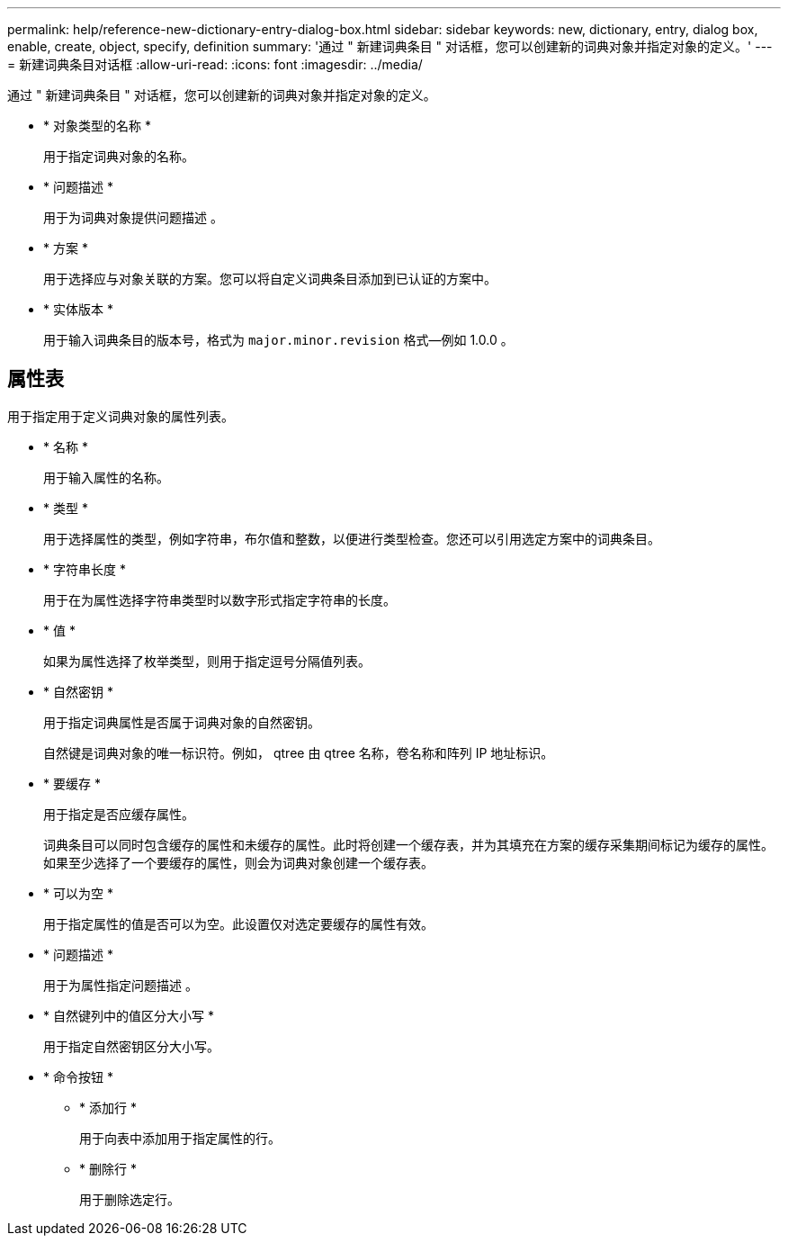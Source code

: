 ---
permalink: help/reference-new-dictionary-entry-dialog-box.html 
sidebar: sidebar 
keywords: new, dictionary, entry, dialog box, enable, create, object, specify, definition 
summary: '通过 " 新建词典条目 " 对话框，您可以创建新的词典对象并指定对象的定义。' 
---
= 新建词典条目对话框
:allow-uri-read: 
:icons: font
:imagesdir: ../media/


[role="lead"]
通过 " 新建词典条目 " 对话框，您可以创建新的词典对象并指定对象的定义。

* * 对象类型的名称 *
+
用于指定词典对象的名称。

* * 问题描述 *
+
用于为词典对象提供问题描述 。

* * 方案 *
+
用于选择应与对象关联的方案。您可以将自定义词典条目添加到已认证的方案中。

* * 实体版本 *
+
用于输入词典条目的版本号，格式为 `major.minor.revision` 格式—例如 1.0.0 。





== 属性表

用于指定用于定义词典对象的属性列表。

* * 名称 *
+
用于输入属性的名称。

* * 类型 *
+
用于选择属性的类型，例如字符串，布尔值和整数，以便进行类型检查。您还可以引用选定方案中的词典条目。

* * 字符串长度 *
+
用于在为属性选择字符串类型时以数字形式指定字符串的长度。

* * 值 *
+
如果为属性选择了枚举类型，则用于指定逗号分隔值列表。

* * 自然密钥 *
+
用于指定词典属性是否属于词典对象的自然密钥。

+
自然键是词典对象的唯一标识符。例如， qtree 由 qtree 名称，卷名称和阵列 IP 地址标识。

* * 要缓存 *
+
用于指定是否应缓存属性。

+
词典条目可以同时包含缓存的属性和未缓存的属性。此时将创建一个缓存表，并为其填充在方案的缓存采集期间标记为缓存的属性。如果至少选择了一个要缓存的属性，则会为词典对象创建一个缓存表。

* * 可以为空 *
+
用于指定属性的值是否可以为空。此设置仅对选定要缓存的属性有效。

* * 问题描述 *
+
用于为属性指定问题描述 。

* * 自然键列中的值区分大小写 *
+
用于指定自然密钥区分大小写。

* * 命令按钮 *
+
** * 添加行 *
+
用于向表中添加用于指定属性的行。

** * 删除行 *
+
用于删除选定行。




